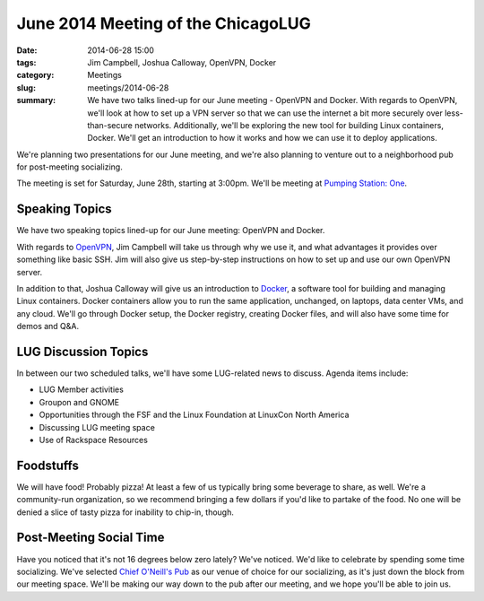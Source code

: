 June 2014 Meeting of the ChicagoLUG
==================================== 
:date: 2014-06-28 15:00
:tags: Jim Campbell, Joshua Calloway, OpenVPN, Docker
:category: Meetings
:slug: meetings/2014-06-28
:summary: We have two talks lined-up for our June meeting - OpenVPN and Docker. With regards to OpenVPN, we'll look at how to set up a VPN server so that we can use the internet a bit more securely over less-than-secure networks. Additionally, we'll be exploring the new tool for building Linux containers, Docker. We'll get an introduction to how it works and how we can use it to deploy applications.

We're planning two presentations for our June meeting, and we're also planning
to venture out to a neighborhood pub for post-meeting socializing.

The meeting is set for Saturday, June 28th, starting at 3:00pm. We'll be
meeting at `Pumping Station: One`_.

Speaking Topics
---------------

We have two speaking topics lined-up for our June meeting: OpenVPN and Docker.

With regards to `OpenVPN`_, Jim Campbell will take us through why we use it, and
what advantages it provides over something like basic SSH. Jim will also give
us step-by-step instructions on how to set up and use our own OpenVPN server.

In addition to that, Joshua Calloway will give us an introduction to `Docker`_,
a software tool for building and managing Linux containers. Docker containers
allow you to run the same application, unchanged, on laptops, data center VMs,
and any cloud. We'll go through Docker setup, the Docker registry, creating
Docker files, and will also have some time for demos and Q&A.

LUG Discussion Topics
---------------------

In between our two scheduled talks, we'll have some LUG-related news to
discuss. Agenda items include:

* LUG Member activities
* Groupon and GNOME
* Opportunities through the FSF and the Linux Foundation at LinuxCon North
  America
* Discussing LUG meeting space
* Use of Rackspace Resources

Foodstuffs
----------

We will have food! Probably pizza! At least a few of us typically bring some
beverage to share, as well. We're a community-run organization, so we
recommend bringing a few dollars if you'd like to partake of the food. No one
will be denied a slice of tasty pizza for inability to chip-in, though.

Post-Meeting Social Time
------------------------

Have you noticed that it's not 16 degrees below zero lately? We've noticed.
We'd like to celebrate by spending some time socializing. We've selected
`Chief O'Neill's Pub`_ as our venue of choice for our socializing, as it's just
down the block from our meeting space. We'll be making our way down to the pub
after our meeting, and we hope you'll be able to join us.

.. _`Pumping Station: One`: http://chicagolug.org/locations/psone.html
.. _`OpenVPN`: http://www.openvpn.net
.. _`Docker`: http://docker.com
.. _`Chief O'Neill's Pub`: http://chiefoneillspub.com/
